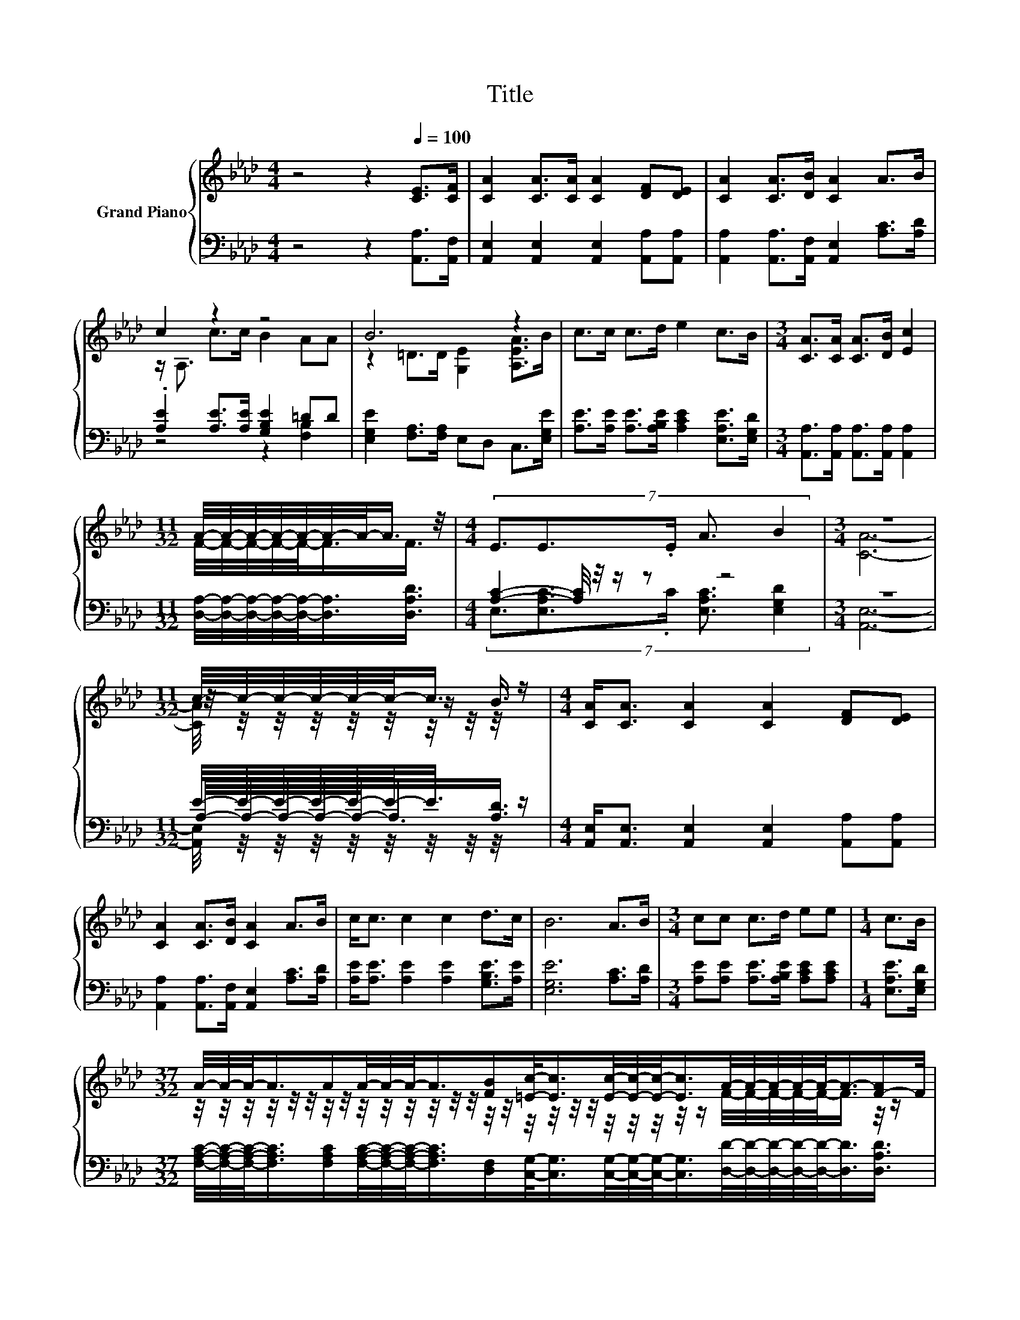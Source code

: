 X:1
T:Title
%%score { ( 1 3 5 ) | ( 2 4 6 ) }
L:1/8
M:4/4
K:Ab
V:1 treble nm="Grand Piano"
V:3 treble 
V:5 treble 
V:2 bass 
V:4 bass 
V:6 bass 
V:1
 z4 z2[Q:1/4=100] [CE]>[CF] | [CA]2 [CA]>[CA] [CA]2 [DF][DE] | [CA]2 [CA]>[DB] [CA]2 A>B | %3
 c2 z2 z4 | B6 z2 | c>c c>d e2 c>B |[M:3/4] [CA]>[CA] [CA]>[DB] [Ec]2 | %7
[M:11/32] A/4-A/4-A/4-A/4-A/4-A/4-A/-<A/ z/4 |[M:4/4] (7:8:5E3/2E3/2.E/ A3/2 B2 |[M:3/4] z6 | %10
[M:11/32] c/4-c/4-c/4-c/4-c/4-c/-<c/ z/ |[M:4/4] [CA]<[CA] [CA]2 [CA]2 [DF][DE] | %12
 [CA]2 [CA]>[DB] [CA]2 A>B | c<c c2 c2 d>c | B6 A>B |[M:3/4] cc c>d ee |[M:1/4] c>B | %17
[M:37/32] A/4-A/4-A/-<A/A/A/4-A/4-A/-<A/[FB]/[=Ec]/-<[Ec]/[Ec]/4-[Ec]/4-[Ec]/-<[Ec]/A/4-A/4-A/4-A/4-A/-<A/-[F-A]/F/4 | %18
[M:4/4] (9:8:9E/E3/2 E2- E/ A/A3/2B/-B3/2B/ |[M:3/4] [CEA]6 |] %20
V:2
 z4 z2 [A,,A,]>[A,,F,] | [A,,E,]2 [A,,E,]2 [A,,E,]2 [A,,A,][A,,A,] | %2
 [A,,A,]2 [A,,A,]>[A,,F,] [A,,E,]2 [A,C]>[A,D] | .[A,E]2 [A,E]>[A,E] [G,B,E]2 =DD | %4
 [E,G,E]2 [F,A,]>[F,A,] E,D, C,>[E,G,E] | [A,E]>[A,E] [A,E]>[A,B,E] [A,CE]2 [E,A,E]>[E,G,D] | %6
[M:3/4] [A,,A,]>[A,,A,] [A,,A,]>[A,,A,] [A,,A,]2 | %7
[M:11/32] [D,A,]/4-[D,A,]/4-[D,A,]/4-[D,A,]/4-[D,A,]/-<[D,A,]/[D,A,D]3/4 | %8
[M:4/4] [A,C]2- [A,C]/4 z/4 z/ z z4 |[M:3/4] z6 |[M:11/32] E/4-E/4-E/4-E/4-E/4-E/-<E/ z/ | %11
[M:4/4] [A,,E,]<[A,,E,] [A,,E,]2 [A,,E,]2 [A,,A,][A,,A,] | %12
 [A,,A,]2 [A,,A,]>[A,,F,] [A,,E,]2 [A,C]>[A,D] | [A,E]<[A,E] [A,E]2 [A,E]2 [G,B,E]>[A,E] | %14
 [E,G,E]6 [A,C]>[A,D] |[M:3/4] [A,E][A,E] [A,E]>[A,B,E] [A,CE][A,CE] |[M:1/4] [E,A,E]>[E,G,D] | %17
[M:37/32] [F,A,C]/4-[F,A,C]/4-[F,A,C]/-<[F,A,C]/[F,A,C]/[F,A,C]/4-[F,A,C]/4-[F,A,C]/-<[F,A,C]/[D,F,]/[C,G,]/-<[C,G,]/[C,G,]/4-[C,G,]/4-[C,G,]/-<[C,G,]/[D,D]/4-[D,D]/4-[D,D]/4-[D,D]/4-[D,D]/-<[D,D]/[D,A,D]3/4 | %18
[M:4/4] (9:8:9[E,A,C]/[E,A,C]3/2 [E,A,C]2- [E,A,C]/ [E,CE]/[E,CE]3/2[E,DE]/-[E,DE]3/2[E,DE]/ | %19
[M:3/4] A,,6 |] %20
V:3
 x8 | x8 | x8 | z/ A,3/2 c>c B2 AA | z2 =D>D [G,E]2 [A,EA]>B | x8 |[M:3/4] x6 | %7
[M:11/32] F/4-F/4-F/4-F/4-F/-<F/F3/4 |[M:4/4] x8 |[M:3/4] x6 | %10
[M:11/32] z/4 z/4 z/4 z/4 z/4 z/4 z/ B3/4 |[M:4/4] x8 | x8 | x8 | x8 |[M:3/4] x6 |[M:1/4] x2 | %17
[M:37/32] z/4 z/4 z/4 z/4 z/4 z/4 z/4 z/4 z/4 z/4 z/4 z/4 z/4 z/4 z/4 z/4 z/4 z/4 z/4 z/4 z/4 z/4 z/4 z/4 z/ F/4-F/4-F/4-F/4-F/-<F/ z/4 z/ | %18
[M:4/4] x481/60 |[M:3/4] x6 |] %20
V:4
 x8 | x8 | x8 | z4 z2 [F,B,]2 | x8 | x8 |[M:3/4] x6 |[M:11/32] x11/4 | %8
[M:4/4] (7:8:5E,3/2[E,A,C]3/2.C/ [E,A,C]3/2 [E,G,D]2 |[M:3/4] x6 | %10
[M:11/32] A,/4-A,/4-A,/4-A,/4-A,/-<A,/[A,D]3/4 |[M:4/4] x8 | x8 | x8 | x8 |[M:3/4] x6 |[M:1/4] x2 | %17
[M:37/32] x37/4 |[M:4/4] x481/60 |[M:3/4] x6 |] %20
V:5
 x8 | x8 | x8 | x8 | x8 | x8 |[M:3/4] x6 |[M:11/32] x11/4 |[M:4/4] x8 |[M:3/4] [CA]6- | %10
[M:11/32] [CA]/4 z/4 z/4 z/4 z/4 z/4 z/4 z/4 z/4 z/ |[M:4/4] x8 | x8 | x8 | x8 |[M:3/4] x6 | %16
[M:1/4] x2 |[M:37/32] x37/4 |[M:4/4] x481/60 |[M:3/4] x6 |] %20
V:6
 x8 | x8 | x8 | x8 | x8 | x8 |[M:3/4] x6 |[M:11/32] x11/4 |[M:4/4] x8 |[M:3/4] [A,,E,]6- | %10
[M:11/32] [A,,E,]/4 z/4 z/4 z/4 z/4 z/4 z/4 z/4 z/4 z/ |[M:4/4] x8 | x8 | x8 | x8 |[M:3/4] x6 | %16
[M:1/4] x2 |[M:37/32] x37/4 |[M:4/4] x481/60 |[M:3/4] x6 |] %20

